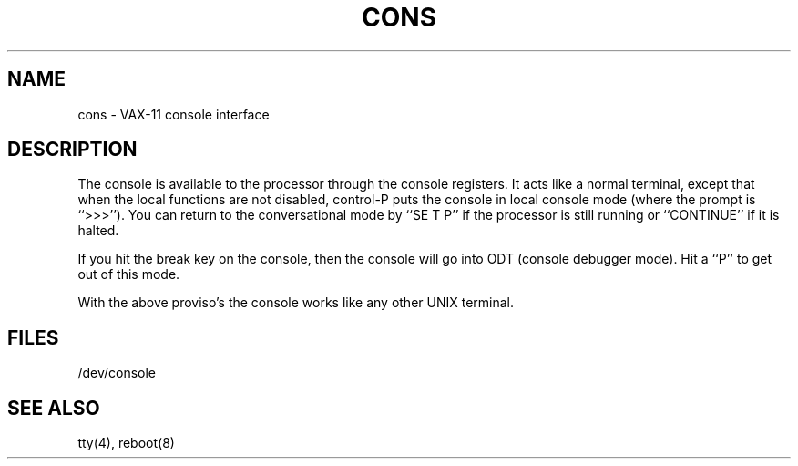.TH CONS 4
.UC 4
.SH NAME
cons \- VAX-11 console interface
.SH DESCRIPTION
The console is available to the processor through the console registers.
It acts like a normal terminal, except that when the local functions are
not disabled, control-P puts the console in local console mode (where
the prompt is ``>>>'').  You can return to the conversational mode by
``SE T P'' if the processor is still running or ``CONTINUE'' if it is halted.
.PP
If you hit the break key on the console, then the console will go into ODT
(console debugger mode).  Hit a ``P'' to get out of this mode.
.PP
With the above proviso's the console works like any other UNIX terminal.
.SH FILES
/dev/console
.SH "SEE ALSO"
tty(4), reboot(8)
